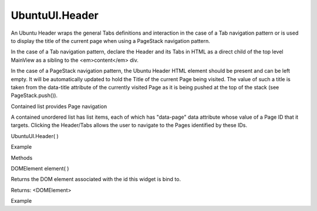 UbuntuUI.Header
===============

.. raw:: html

   <p>

An Ubuntu Header wraps the general Tabs definitions and interaction in
the case of a Tab navigation pattern or is used to display the title of
the current page when using a PageStack navigation pattern.

.. raw:: html

   </p>

.. raw:: html

   <p>

In the case of a Tab navigation pattern, declare the Header and its Tabs
in HTML as a direct child of the top level MainView as a sibling to the
<em>content</em> div.

.. raw:: html

   </p>

.. raw:: html

   <p>

In the case of a PageStack navigation pattern, the Ubuntu Header HTML
element should be present and can be left empty. It will be
automatically updated to hold the Title of the current Page being
visited. The value of such a title is taken from the data-title
attribute of the currently visited Page as it is being pushed at the top
of the stack (see PageStack.push()).

.. raw:: html

   </p>

.. raw:: html

   <p>

Contained list provides Page navigation
                                       

A contained unordered list has list items, each of which has "data-page"
data attribute whose value of a Page ID that it targets. Clicking the
Header/Tabs allows the user to navigate to the Pages identified by these
IDs.

.. raw:: html

   </p>

UbuntuUI.Header( )

.. raw:: html

   <h5>

Example

.. raw:: html

   </h5>

.. raw:: html

   <pre class="code prettyprint"><code> &lt;body&gt;
   &lt;div data-role=&quot;mainview&quot;&gt;
   &lt;header data-role=&quot;header&quot; id=&quot;headerID&quot;&gt;
   &lt;ul data-role=&quot;tabs&quot;&gt;
   &lt;li data-role=&quot;tabitem&quot; data-page=&quot;main&quot;&gt;Main&lt;/li&gt;
   &lt;li data-role=&quot;tabitem&quot; data-page=&quot;two&quot;&gt;Two&lt;/li&gt;
   &lt;/ul&gt;
   &lt;/header&gt;
   &lt;div data-role=&quot;content&quot;&gt;
   &lt;div data-role=&quot;tab&quot; id=&quot;main&quot;&gt;
   [...]
   &lt;/div&gt;
   &lt;div data-role=&quot;tab&quot; id=&quot;two&quot;&gt;
   [...]
   &lt;/div&gt;
   &lt;/div&gt;
   &lt;/div&gt;
   &lt;/body&gt;
   JavaScript access:
   var header = UI.header(&quot;headerID&quot;);</code></pre>

.. raw:: html

   <ul>

.. raw:: html

   <li>

Methods

.. raw:: html

   </li>

.. raw:: html

   </ul>

DOMElement element( )

.. raw:: html

   <p>

Returns the DOM element associated with the id this widget is bind to.

.. raw:: html

   </p>

Returns: <DOMElement>

.. raw:: html

   <h5>

Example

.. raw:: html

   </h5>

.. raw:: html

   <pre class="code prettyprint"><code>   var myheader = UI.header(&quot;headerid&quot;).element();</code></pre>
